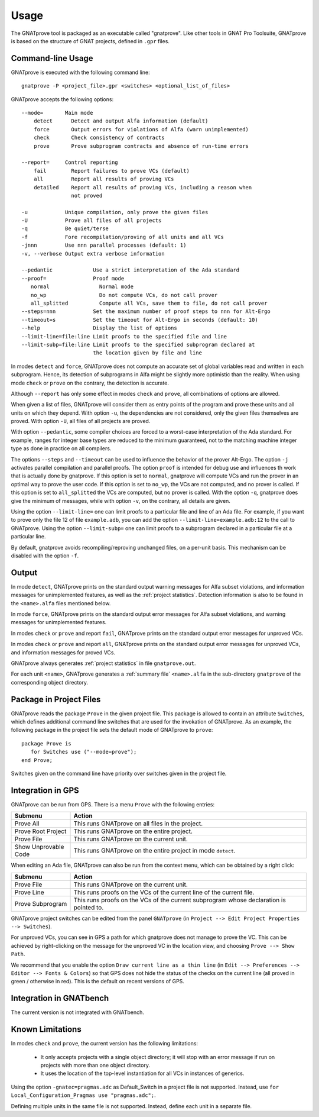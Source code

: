 Usage
=====

The GNATprove tool is packaged as an executable called "gnatprove". Like other
tools in GNAT Pro Toolsuite, GNATprove is based on the structure of GNAT
projects, defined in ``.gpr`` files.

Command-line Usage
------------------

GNATprove is executed with the following command line::

   gnatprove -P <project_file>.gpr <switches> <optional_list_of_files>

GNATprove accepts the following options::

   --mode=       Main mode
       detect      Detect and output Alfa information (default)
       force       Output errors for violations of Alfa (warn unimplemented)
       check       Check consistency of contracts
       prove       Prove subprogram contracts and absence of run-time errors

   --report=     Control reporting
       fail        Report failures to prove VCs (default)
       all         Report all results of proving VCs
       detailed    Report all results of proving VCs, including a reason when
                   not proved

   -u            Unique compilation, only prove the given files
   -U            Prove all files of all projects
   -q            Be quiet/terse
   -f            Fore recompilation/proving of all units and all VCs
   -jnnn         Use nnn parallel processes (default: 1)
   -v, --verbose Output extra verbose information

   --pedantic             Use a strict interpretation of the Ada standard
   --proof=               Proof mode
      normal                Normal mode
      no_wp                 Do not compute VCs, do not call prover
      all_splitted          Compute all VCs, save them to file, do not call prover
   --steps=nnn            Set the maximum number of proof steps to nnn for Alt-Ergo
   --timeout=s            Set the timeout for Alt-Ergo in seconds (default: 10)
   --help                 Display the list of options
   --limit-line=file:line Limit proofs to the specified file and line
   --limit-subp=file:line Limit proofs to the specified subprogram declared at
                          the location given by file and line

In modes ``detect`` and ``force``, GNATprove does not compute an accurate set
of global variables read and written in each subprogram. Hence, its detection
of subprograms in Alfa might be slightly more optimistic than the reality. When
using mode ``check`` or ``prove`` on the contrary, the detection is accurate.

Although ``--report`` has only some effect in modes ``check`` and ``prove``,
all combinations of options are allowed.

When given a list of files, GNATprove will consider them as entry points of
the program and prove these units and all units on which they depend. With
option ``-u``, the dependencies are not considered, only the given files
themselves are proved. With option ``-U``, all files of all projects are
proved.

With option ``--pedantic``, some compiler choices are forced to a worst-case
interpretation of the Ada standard. For example, ranges for integer base types
are reduced to the minimum guaranteed, not to the matching machine
integer type as done in practice on all compilers.

The options ``--steps`` and ``--timeout`` can be used to influence the
behavior of the prover Alt-Ergo. The option ``-j`` activates parallel
compilation and parallel proofs.  The option ``proof`` is intended for debug
use and influences th work that is actually done by gnatprove. If this option
is set to ``normal``, gnatprove will compute VCs and run the prover in an
optimal way to prove the user code. If this option is set to ``no_wp``, the
VCs are not computed, and no prover is called. If this option is set to
``all_splitted`` the VCs are computed, but no prover is called. With the
option ``-q``, gnatprove does give the minimum of messages, while with option
``-v``, on the contrary, all details are given.

Using the option ``--limit-line=`` one can limit proofs to a particular file
and line of an Ada file. For example, if you want to prove only the file 12 of
file ``example.adb``, you can add the option ``--limit-line=example.adb:12`` to
the call to GNATprove. Using the option ``--limit-subp=`` one can limit proofs
to a subprogram declared in a particular file at a particular line.

By default, gnatprove avoids recompiling/reproving unchanged files, on a
per-unit basis. This mechanism can be disabled with the option ``-f``.

Output
------

In mode ``detect``, GNATprove prints on the standard output warning messages
for Alfa subset violations, and information messages for unimplemented
features, as well as the :ref:`project statistics`. Detection information is
also to be found in the ``<name>.alfa`` files mentioned below.

In mode ``force``, GNATprove prints on the standard output error messages for
Alfa subset violations, and warning messages for unimplemented features.

In modes ``check`` or ``prove`` and report ``fail``, GNATprove prints on the
standard output error messages for unproved VCs.

In modes ``check`` or ``prove`` and report ``all``, GNATprove prints on the
standard output error messages for unproved VCs, and information messages for
proved VCs.

GNATprove always generates :ref:`project statistics` in file ``gnatprove.out``.

For each unit ``<name>``, GNATprove generates a :ref:`summary file`
``<name>.alfa`` in the sub-directory ``gnatprove`` of the corresponding
object directory.

Package in Project Files
------------------------

GNATprove reads the package ``Prove`` in the given project file. This package
is allowed to contain an attribute ``Switches``, which defines additional
command line switches that are used for the invokation of GNATprove. As an
example, the following package in the project file sets the default mode of
GNATprove to ``prove``::

    package Prove is
       for Switches use ("--mode=prove");
    end Prove;

Switches given on the command line have priority over switches given in the
project file.

Integration in GPS
------------------

GNATprove can be run from GPS. There is a menu ``Prove`` with the following
entries:

.. csv-table::
   :header: "Submenu", "Action"
   :widths: 1, 4

   "Prove All", "This runs GNATprove on all files in the project."
   "Prove Root Project", "This runs GNATprove on the entire project."
   "Prove File", "This runs GNATprove on the current unit."
   "Show Unprovable Code", "This runs GNATprove on the entire project in mode ``detect``."

When editing an Ada file, GNATprove can also be run from the context menu,
which can be obtained by a right click:

.. csv-table::
   :header: "Submenu", "Action"
   :widths: 1, 4

   "Prove File", "This runs GNATprove on the current unit."
   "Prove Line", "This runs proofs on the VCs of the current line of the current file."
   "Prove Subprogram", "This runs proofs on the VCs of the current subprogram whose declaration is pointed to."

GNATprove project switches can be edited from the panel ``GNATprove`` (in
``Project --> Edit Project Properties --> Switches``).

For unproved VCs, you can see in GPS a path for which gnatprove does not
manage to prove the VC. This can be achieved by right-clicking on the message
for the unproved VC in the location view, and choosing ``Prove --> Show
Path``.

We recommend that you enable the option ``Draw current line as a thin line``
(in ``Edit --> Preferences --> Editor --> Fonts & Colors``) so that GPS does not
hide the status of the checks on the current line (all proved in green /
otherwise in red). This is the default on recent versions of GPS.

Integration in GNATbench
------------------------

The current version is not integrated with GNATbench.

Known Limitations
-----------------

In modes ``check`` and ``prove``, the current version has the following
limitations:

   * It only accepts projects with a single object directory; it will stop
     with an error message if run on projects with more than one object
     directory.

   * It uses the location of the top-level instantiation for all VCs in
     instances of generics.

Using the option ``-gnatec=pragmas.adc`` as Default_Switch in a project file is
not supported. Instead, use ``for Local_Configuration_Pragmas use
"pragmas.adc";``.

Defining multiple units in the same file is not supported. Instead, define each
unit in a separate file.
